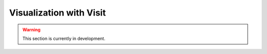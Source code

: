 Visualization with Visit
========================

.. warning::

   This section is currently in development.
